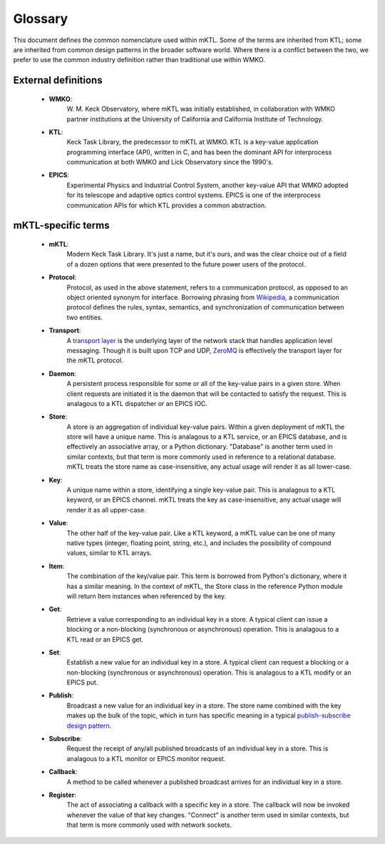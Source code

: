 Glossary
========

This document defines the common nomenclature used within mKTL. Some of the
terms are inherited from KTL; some are inherited from common design patterns
in the broader software world. Where there is a conflict between the two,
we prefer to use the common industry definition rather than traditional use
within WMKO.


External definitions
--------------------

 * **WMKO**:
	W. M. Keck Observatory, where mKTL was initially established, in
	collaboration with WMKO partner institutions at the University of
	California and California Institute of Technology.

 * **KTL**:
	Keck Task Library, the predecessor to mKTL at WMKO. KTL is a
	key-value application programming interface (API), written in C,
	and has been the dominant API for interprocess communication at
	both WMKO and Lick Observatory since the 1990's.

 * **EPICS**:
	Experimental Physics and Industrial Control System, another
	key-value API that WMKO adopted for its telescope and
	adaptive optics control systems. EPICS is one of the interprocess
	communication APIs for which KTL provides a common abstraction.


mKTL-specific terms
-------------------

 * **mKTL**:
	Modern Keck Task Library. It's just a name, but it's ours,
	and was the clear choice out of a field of a dozen options
	that were presented to the future power users of the protocol.

 * **Protocol**:
	Protocol, as used in the above statement, refers to
	a communication protocol, as opposed to an object
	oriented synonym for interface. Borrowing phrasing from
	`Wikipedia <https://en.wikipedia.org/wiki/Communication_protocol>`_,
	a communication protocol defines the rules, syntax,
	semantics, and synchronization of communication between
	two entities.

 * **Transport**:
	A `transport layer <https://en.wikipedia.org/wiki/Transport_layer>`_
	is the underlying layer of the network stack that handles application
	level messaging. Though it is built upon TCP and UDP,
	`ZeroMQ <https://zeromq.org/>`_ is effectively the transport layer
	for the mKTL protocol.

 * **Daemon**:
	A persistent process responsible for some or all of the key-value
	pairs in a given store. When client requests are initiated it is
	the daemon that will be contacted to satisfy the request. This is
	analagous to a KTL dispatcher or an EPICS IOC.

 * **Store**:
	A store is an aggregation of individual key-value pairs.
	Within a given deployment of mKTL the store will have a
	unique name. This is analagous to a KTL service, or an
	EPICS database, and is effectively an associative array,
	or a Python dictionary. "Database" is another term used
	in similar contexts, but that term is more commonly used
	in reference to a relational database. mKTL treats the
	store name as case-insensitive, any actual usage will
	render it as all lower-case.

 * **Key**:
	A unique name within a store, identifying a single key-value
	pair. This is analagous to a KTL keyword, or an EPICS channel.
	mKTL treats the key as case-insensitive, any actual usage will
	render it as all upper-case.

 * **Value**:
	The other half of the key-value pair. Like a KTL keyword,
	a mKTL value can be one of many native types (integer,
	floating point, string, etc.), and includes the possibility
	of compound values, similar to KTL arrays.

 * **Item**:
	The combination of the key/value pair. This term is borrowed
	from Python's dictionary, where it has a similar meaning. In
	the context of mKTL, the Store class in the reference Python
	module will return Item instances when referenced by the key.

 * **Get**:
	Retrieve a value corresponding to an individual key in a store.
	A typical client can issue a blocking or a non-blocking
	(synchronous or asynchronous) operation. This is analagous to
	a KTL read or an EPICS get.

 * **Set**:
	Establish a new value for an individual key in a store. A typical
	client can request a blocking or a non-blocking (synchronous or
	asynchronous) operation. This is analagous to a KTL modify or an
	EPICS put.

 * **Publish**:
	Broadcast a new value for an individual key in a store.
	The store name combined with the key makes up the bulk of
	the topic, which in turn has specific meaning in a typical
	`publish-subscribe design pattern <https://en.wikipedia.org/wiki/Publish%E2%80%93subscribe_pattern>`_.

 * **Subscribe**:
	Request the receipt of any/all published broadcasts of an
	individual key in a store. This is analagous to a KTL monitor
	or EPICS monitor request.

 * **Callback**:
	A method to be called whenever a published broadcast arrives
	for an individual key in a store.

 * **Register**:
	The act of associating a callback with a specific key in a
	store. The callback will now be invoked whenever the value
	of that key changes. "Connect" is another term used in
	similar contexts, but that term is more commonly used with
	network sockets.

